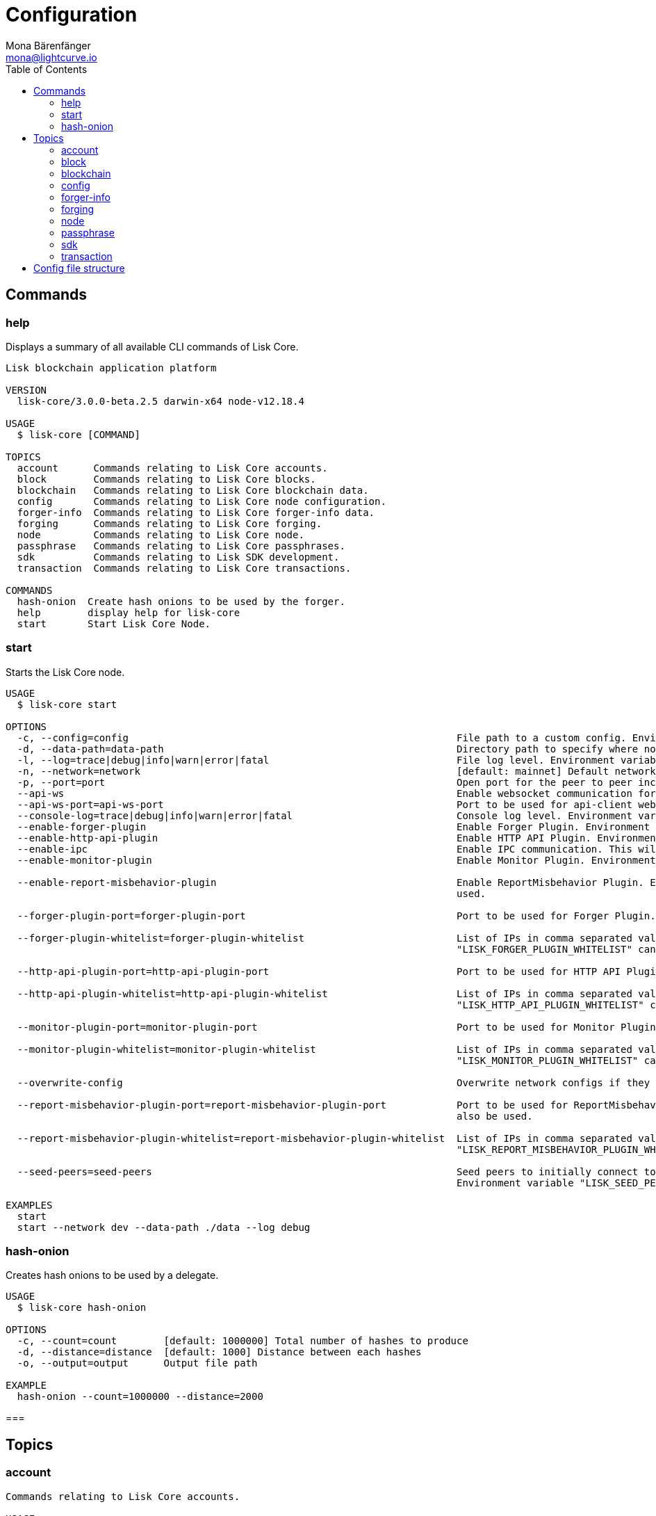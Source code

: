 = Configuration
Mona Bärenfänger <mona@lightcurve.io>
:description: Covers the different configuration options of Lisk Core, including env variables.
:toc:
:page-no-next: true

:url_sdk_references_config: master@lisk-sdk::references/config.adoc

[[clo]]
== Commands

=== help

Displays a summary of all available CLI commands of Lisk Core.

[source,bash]
----
Lisk blockchain application platform

VERSION
  lisk-core/3.0.0-beta.2.5 darwin-x64 node-v12.18.4

USAGE
  $ lisk-core [COMMAND]

TOPICS
  account      Commands relating to Lisk Core accounts.
  block        Commands relating to Lisk Core blocks.
  blockchain   Commands relating to Lisk Core blockchain data.
  config       Commands relating to Lisk Core node configuration.
  forger-info  Commands relating to Lisk Core forger-info data.
  forging      Commands relating to Lisk Core forging.
  node         Commands relating to Lisk Core node.
  passphrase   Commands relating to Lisk Core passphrases.
  sdk          Commands relating to Lisk SDK development.
  transaction  Commands relating to Lisk Core transactions.

COMMANDS
  hash-onion  Create hash onions to be used by the forger.
  help        display help for lisk-core
  start       Start Lisk Core Node.

----

=== start

Starts the Lisk Core node.

[source,bash]
----
USAGE
  $ lisk-core start

OPTIONS
  -c, --config=config                                                        File path to a custom config. Environment variable "LISK_CONFIG_FILE" can also be used.
  -d, --data-path=data-path                                                  Directory path to specify where node data is stored. Environment variable "LISK_DATA_PATH" can also be used.
  -l, --log=trace|debug|info|warn|error|fatal                                File log level. Environment variable "LISK_FILE_LOG_LEVEL" can also be used.
  -n, --network=network                                                      [default: mainnet] Default network config to use. Environment variable "LISK_NETWORK" can also be used.
  -p, --port=port                                                            Open port for the peer to peer incoming connections. Environment variable "LISK_PORT" can also be used.
  --api-ws                                                                   Enable websocket communication for api-client.
  --api-ws-port=api-ws-port                                                  Port to be used for api-client websocket.
  --console-log=trace|debug|info|warn|error|fatal                            Console log level. Environment variable "LISK_CONSOLE_LOG_LEVEL" can also be used.
  --enable-forger-plugin                                                     Enable Forger Plugin. Environment variable "LISK_ENABLE_FORGER_PLUGIN" can also be used.
  --enable-http-api-plugin                                                   Enable HTTP API Plugin. Environment variable "LISK_ENABLE_HTTP_API_PLUGIN" can also be used.
  --enable-ipc                                                               Enable IPC communication. This will also load up plugins in child process and communicate over IPC.
  --enable-monitor-plugin                                                    Enable Monitor Plugin. Environment variable "LISK_ENABLE_MONITOR_PLUGIN" can also be used.

  --enable-report-misbehavior-plugin                                         Enable ReportMisbehavior Plugin. Environment variable "LISK_ENABLE_REPORT_MISBEHAVIOR_PLUGIN" can also be
                                                                             used.

  --forger-plugin-port=forger-plugin-port                                    Port to be used for Forger Plugin. Environment variable "LISK_FORGER_PLUGIN_PORT" can also be used.

  --forger-plugin-whitelist=forger-plugin-whitelist                          List of IPs in comma separated value to allow the connection. Environment variable
                                                                             "LISK_FORGER_PLUGIN_WHITELIST" can also be used.

  --http-api-plugin-port=http-api-plugin-port                                Port to be used for HTTP API Plugin. Environment variable "LISK_HTTP_API_PLUGIN_PORT" can also be used.

  --http-api-plugin-whitelist=http-api-plugin-whitelist                      List of IPs in comma separated value to allow the connection. Environment variable
                                                                             "LISK_HTTP_API_PLUGIN_WHITELIST" can also be used.

  --monitor-plugin-port=monitor-plugin-port                                  Port to be used for Monitor Plugin. Environment variable "LISK_MONITOR_PLUGIN_PORT" can also be used.

  --monitor-plugin-whitelist=monitor-plugin-whitelist                        List of IPs in comma separated value to allow the connection. Environment variable
                                                                             "LISK_MONITOR_PLUGIN_WHITELIST" can also be used.

  --overwrite-config                                                         Overwrite network configs if they exist already

  --report-misbehavior-plugin-port=report-misbehavior-plugin-port            Port to be used for ReportMisbehavior Plugin. Environment variable "LISK_REPORT_MISBEHAVIOR_PLUGIN_PORT" can
                                                                             also be used.

  --report-misbehavior-plugin-whitelist=report-misbehavior-plugin-whitelist  List of IPs in comma separated value to allow the connection. Environment variable
                                                                             "LISK_REPORT_MISBEHAVIOR_PLUGIN_WHITELIST" can also be used.

  --seed-peers=seed-peers                                                    Seed peers to initially connect to in format of comma separated "ip:port". IP can be DNS name or IPV4 format.
                                                                             Environment variable "LISK_SEED_PEERS" can also be used.

EXAMPLES
  start
  start --network dev --data-path ./data --log debug
----

=== hash-onion

Creates hash onions to be used by a delegate.

[source,bash]
----
USAGE
  $ lisk-core hash-onion

OPTIONS
  -c, --count=count        [default: 1000000] Total number of hashes to produce
  -d, --distance=distance  [default: 1000] Distance between each hashes
  -o, --output=output      Output file path

EXAMPLE
  hash-onion --count=1000000 --distance=2000
----

===

== Topics

=== account

[source,bash]
----
Commands relating to Lisk Core accounts.

USAGE
  $ lisk-core account:COMMAND

COMMANDS
  account:create    Return randomly-generated mnemonic passphrase with its corresponding public/private key pair and Lisk address.
  account:get       Get account information for a given address.
  account:show      Show account information for a given passphrase.
  account:validate  Validate base32 address.
----

=== block

[source,bash]
----
Commands relating to Lisk Core blocks.

USAGE
  $ lisk-core block:COMMAND

COMMANDS
  block:get  Get block information for a given id or height.
----

=== blockchain

[source,bash]
----
Commands relating to Lisk Core blockchain data.

USAGE
  $ lisk-core blockchain:COMMAND

COMMANDS
  blockchain:download  Download snapshot from <URL>.
  blockchain:export    Export to <FILE>.
  blockchain:hash      Generate SHA256 hash from <PATH>.
  blockchain:import    Import from <FILE>.
  blockchain:reset     Reset the blockchain data.
----

=== config

[source,bash]
----
Commands relating to Lisk Core node configuration.

USAGE
  $ lisk-core config:COMMAND

COMMANDS
  config:show  Show application config.
----

=== forger-info

[source,bash]
----
Commands relating to Lisk Core forger-info data.

USAGE
  $ lisk-core forger-info:COMMAND

COMMANDS
  forger-info:export  Export to <FILE>.
  forger-info:import  Import from <FILE>.
----

=== forging

[source,bash]
----
Commands relating to Lisk Core forging.

USAGE
  $ lisk-core forging:COMMAND

COMMANDS
  forging:disable  Disable forging for given delegate address.
  forging:enable   Enable forging for given delegate address.
----

=== node

[source,bash]
----
Commands relating to Lisk Core node.

USAGE
  $ lisk-core node:COMMAND

COMMANDS
  node:info  Get node information from a running application.
----

=== passphrase

[source,bash]
----
Commands relating to Lisk Core passphrases.

USAGE
  $ lisk-core passphrase:COMMAND

COMMANDS
  passphrase:decrypt  Decrypt secret passphrase using the password provided at the time of encryption.
  passphrase:encrypt  Encrypt secret passphrase using password.
----

=== sdk

[source,bash]
----
Commands relating to Lisk SDK development.

USAGE
  $ lisk-core sdk:COMMAND

COMMANDS
  sdk:link  Symlink specific SDK folder during development.
----

=== transaction

[source,bash]
----
Commands relating to Lisk Core transactions.

USAGE
  $ lisk-core transaction:COMMAND

COMMANDS
  transaction:create  Create transaction which can be broadcasted to the network. Note: fee and amount should be in Beddows!!
  transaction:get     Get transaction from local node by ID.
  transaction:send    Send transaction to the local node.
  transaction:sign    Sign encoded transaction.
----

[[structure]]
== Config file structure

The configuration for Lisk Core is stored in `~/.lisk/lisk-core/config`.
Each network uses a separate configuration.

.~/.lisk/lisk-core/config/devnet/config.json
[source,json]
----
{
    "ipc": {
        "enabled": false
    },
    "networkVersion": "2.0",
    "label": "devnet",
    "genesisConfig": {
        "blockTime": 10,
        "communityIdentifier": "Lisk",
        "maxPayloadLength": 15360,
        "bftThreshold": 68,
        "minFeePerByte": 1000,
        "baseFees": [
            {
                "moduleID": 5,
                "assetID": 0,
                "baseFee": "1000000000"
            }
        ],
        "rewards": {
            "milestones": ["500000000", "400000000", "300000000", "200000000", "100000000"],
            "offset": 2160,
            "distance": 3000000
        },
        "minRemainingBalance": "5000000",
        "activeDelegates": 101,
        "standbyDelegates": 2,
        "delegateListRoundOffset": 2
    },
    "logger": {
        "fileLogLevel": "debug",
        "consoleLogLevel": "info"
    },
    "network": {
        "port": 5000,
        "seedPeers": [
            {
                "ip": "127.0.0.1",
                "port": 5000
            }
        ]
    },
    "forging": {
        "force": true,
        "waitThreshold": 2,
        "delegates": [],
        "defaultPassword": "elephant tree paris dragon chair galaxy"
    },
    "plugins": {}
}
----

